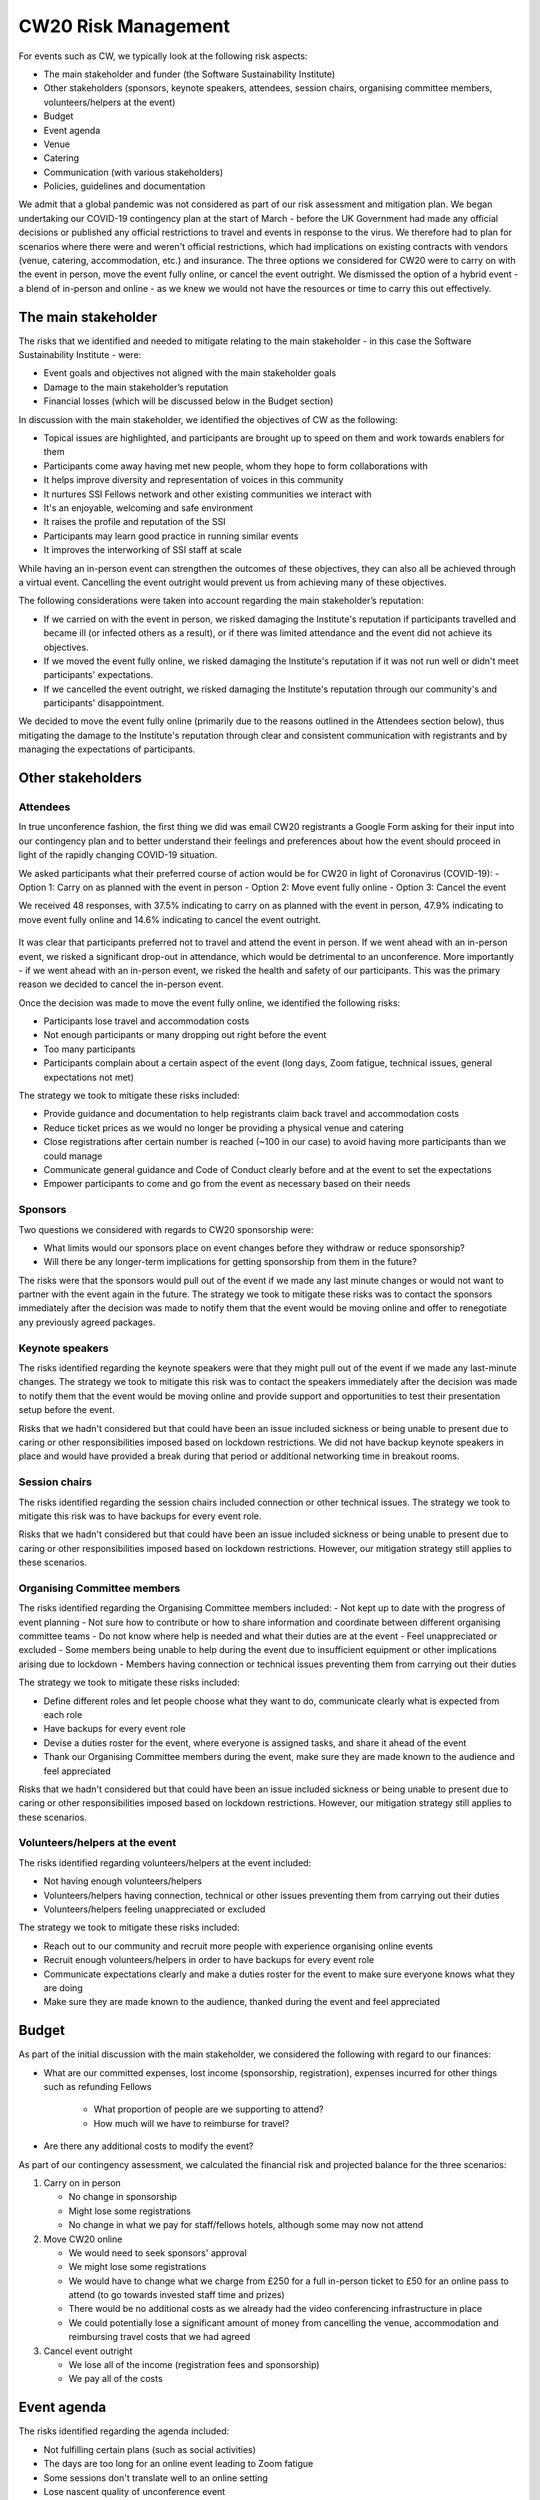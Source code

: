 .. _CW20-Risk-Management: 

CW20 Risk Management
=====================

For events such as CW, we typically look at the following risk aspects:

- The main stakeholder and funder (the Software Sustainability Institute)
- Other stakeholders (sponsors, keynote speakers, attendees, session chairs, organising committee members, volunteers/helpers at the event)
- Budget
- Event agenda
- Venue
- Catering
- Communication (with various stakeholders)
- Policies, guidelines and documentation 

We admit that a global pandemic was not considered as part of our risk assessment and mitigation plan. 
We began undertaking our COVID-19 contingency plan at the start of March - before the UK Government had made any official decisions or published any official restrictions to travel and events in response to the virus.
We therefore had to plan for scenarios where there were and weren't official restrictions, which had implications on existing contracts with vendors (venue, catering, accommodation, etc.) and insurance.
The three options we considered for CW20 were to carry on with the event in person, move the event fully online, or cancel the event outright. 
We dismissed the option of a hybrid event - a blend of in-person and online - as we knew we would not have the resources or time to carry this out effectively. 



The main stakeholder
--------------------

The risks that we identified and needed to mitigate relating to the main stakeholder - in this case the Software Sustainability Institute - were:

- Event goals and objectives not aligned with the main stakeholder goals
- Damage to the main stakeholder’s reputation
- Financial losses (which will be discussed below in the Budget section)

In discussion with the main stakeholder, we identified the objectives of CW as the following:

- Topical issues are highlighted, and participants are brought up to speed on them and work towards enablers for them
- Participants come away having met new people, whom they hope to form collaborations with
- It helps improve diversity and representation of voices in this community
- It nurtures SSI Fellows network and other existing communities we interact with
- It's an enjoyable, welcoming and safe environment
- It raises the profile and reputation of the SSI
- Participants may learn good practice in running similar events
- It improves the interworking of SSI staff at scale

While having an in-person event can strengthen the outcomes of these objectives, they can also all be achieved through a virtual event.
Cancelling the event outright would prevent us from achieving many of these objectives. 

The following considerations were taken into account regarding the main stakeholder’s reputation:

- If we carried on with the event in person, we risked damaging the Institute's reputation if participants travelled and became ill (or infected others as a result), or if there was limited attendance and the event did not achieve its objectives.
- If we moved the event fully online, we risked damaging the Institute's reputation if it was not run well or didn't meet participants' expectations.
- If we cancelled the event outright, we risked damaging the Institute's reputation through our community's and participants' disappointment.

We decided to move the event fully online (primarily due to the reasons outlined in the Attendees section below), thus mitigating the damage to the Institute's reputation through clear and consistent communication with registrants and by managing the expectations of participants. 


Other stakeholders 
--------------------

Attendees
^^^^^^^^^^^^

In true unconference fashion, the first thing we did was email CW20 registrants a Google Form asking for their input into our contingency plan and to better understand their feelings and preferences about how the event should proceed in light of the rapidly changing COVID-19 situation.

We asked participants what their preferred course of action would be for CW20 in light of Coronavirus (COVID-19):
- Option 1: Carry on as planned with the event in person
- Option 2: Move event fully online
- Option 3: Cancel the event

We received 48 responses, with 37.5% indicating to carry on as planned with the event in person, 47.9% indicating to move event fully online and 14.6% indicating to cancel the event outright. 

.. figure:: img/CW20_participant_input.png
  :alt: CW20 Participant Input

It was clear that participants preferred not to travel and attend the event in person. 
If we went ahead with an in-person event, we risked a significant drop-out in attendance, which would be detrimental to an unconference. 
More importantly - if we went ahead with an in-person event, we risked the health and safety of our participants. 
This was the primary reason we decided to cancel the in-person event.

Once the decision was made to move the event fully online, we identified the following risks:

- Participants lose travel and accommodation costs
- Not enough participants or many dropping out right before the event
- Too many participants
- Participants complain about a certain aspect of the event (long days, Zoom fatigue, technical issues, general expectations not met)

The strategy we took to mitigate these risks included:

- Provide guidance and documentation to help registrants claim back travel and accommodation costs
- Reduce ticket prices as we would no longer be providing a physical venue and catering
- Close registrations after certain number is reached (~100 in our case) to avoid having more participants than we could manage 
- Communicate general guidance and Code of Conduct clearly before and at the event to set the expectations
- Empower participants to come and go from the event as necessary based on their needs


Sponsors
^^^^^^^^^^^^

Two questions we considered with regards to CW20 sponsorship were:

- What limits would our sponsors place on event changes before they withdraw or reduce sponsorship?
- Will there be any longer-term implications for getting sponsorship from them in the future?

The risks were that the sponsors would pull out of the event if we made any last minute changes or would not want to partner with the event again in the future. 
The strategy we took to mitigate these risks was to contact the sponsors immediately after the decision was made to notify them that the event would be moving online and offer to renegotiate any previously agreed packages.


Keynote speakers
^^^^^^^^^^^^^^^^

The risks identified regarding the keynote speakers were that they might pull out of the event if we made any last-minute changes. 
The strategy we took to mitigate this risk was to contact the speakers immediately after the decision was made to notify them that the event would be moving online and provide support and opportunities to test their presentation setup before the event. 

Risks that we hadn't considered but that could have been an issue included sickness or being unable to present due to caring or other responsibilities imposed based on lockdown restrictions.
We did not have backup keynote speakers in place and would have provided a break during that period or additional networking time in breakout rooms.


Session chairs
^^^^^^^^^^^^^^^

The risks identified regarding the session chairs included connection or other technical issues. 
The strategy we took to mitigate this risk was to have backups for every event role. 

Risks that we hadn't considered but that could have been an issue included sickness or being unable to present due to caring or other responsibilities imposed based on lockdown restrictions. However, our mitigation strategy still applies to these scenarios.


Organising Committee members
^^^^^^^^^^^^^^^^^^^^^^^^^^^^^

The risks identified regarding the Organising Committee members included:
- Not kept up to date with the progress of event planning
- Not sure how to contribute or how to share information and coordinate between different organising committee teams
- Do not know where help is needed and what their duties are at the event
- Feel unappreciated or excluded
- Some members being unable to help during the event due to insufficient equipment or other implications arising due to lockdown
- Members having connection or technical issues preventing them from carrying out their duties

The strategy we took to mitigate these risks included:

- Define different roles and let people choose what they want to do, communicate clearly what is expected from each role
- Have backups for every event role
- Devise a duties roster for the event, where everyone is assigned tasks, and share it ahead of the event
- Thank our Organising Committee members during the event, make sure they are made known to the audience and feel appreciated

Risks that we hadn't considered but that could have been an issue included sickness or being unable to present due to caring or other responsibilities imposed based on lockdown restrictions. However, our mitigation strategy still applies to these scenarios.


Volunteers/helpers at the event
^^^^^^^^^^^^^^^^^^^^^^^^^^^^^^^

The risks identified regarding volunteers/helpers at the event included:

- Not having enough volunteers/helpers
- Volunteers/helpers having connection, technical or other issues preventing them from carrying out their duties
- Volunteers/helpers feeling unappreciated or excluded

The strategy we took to mitigate these risks included:

- Reach out to our community and recruit more people with experience organising online events
- Recruit enough volunteers/helpers in order to have backups for every event role
- Communicate expectations clearly and make a duties roster for the event to make sure everyone knows what they are doing
- Make sure they are made known to the audience, thanked during the event and feel appreciated


Budget 
--------------------

As part of the initial discussion with the main stakeholder, we considered the following with regard to our finances: 

- What are our committed expenses, lost income (sponsorship, registration), expenses incurred for other things such as refunding Fellows 

   * What proportion of people are we supporting to attend? 
   * How much will we have to reimburse for travel?
   
- Are there any additional costs to modify the event?

As part of our contingency assessment, we calculated the financial risk and projected balance for the three scenarios: 

1. Carry on in person

   - No change in sponsorship
   - Might lose some registrations
   - No change in what we pay for staff/fellows hotels, although some may now not attend

2. Move CW20 online

   - We would need to seek sponsors' approval
   - We might lose some registrations
   - We would have to change what we charge from £250 for a full in-person ticket to £50 for an online pass to attend (to go towards invested staff time and prizes)
   - There would be no additional costs as we already had the video conferencing infrastructure in place
   - We could potentially lose a significant amount of money from cancelling the venue, accommodation and reimbursing travel costs that we had agreed

3. Cancel event outright

   - We lose all of the income (registration fees and sponsorship)
   - We pay all of the costs


Event agenda
--------------------

The risks identified regarding the agenda included:

- Not fulfilling certain plans (such as social activities)
- The days are too long for an online event leading to Zoom fatigue
- Some sessions don't translate well to an online setting
- Lose nascent quality of unconference event
- Fewer opportunities for networking (for example, no hallway chats)
- Technical issues

The strategy we took to mitigate these risks included:

- Hack the agenda to reduce the length of each day (we removed the social programme to facilitate this and we note that a social element is what participants missed the most)
- Add more breaks into the schedule
- Add an icebreaker session each morning to allow participants to meet new people
- Provide guidance for mini-workshop sessions, although we note to ask for more interaction in the future (and not comprise solely of presentation)
- Reformulate Hackday and judging process


Venue and catering
--------------------

Major risks to changing the event at this late stage included the Institute's reputation with our hosts in Belfast as well as the large financial loss we expected if we cancelled the in-person event (based on the cancellation terms and conditions in our contract). 
 
To mitigate these risks, we arranged a call with the Belfast stakeholders to discuss the situation surrounding COVID-19 and possibly postponing the in-person event to a future date.
We were exceedingly grateful that they agreed to postpone to a future date, with no charges for the changes to the room booking dates, audio/visual and catering. 


Communication
--------------------

The risks identified regarding communication included:

- Lack of transparent, efficient and effective communication with different stakeholders; for example, not communicating clearly the changes to the event, expectations, planning decisions, task delegation
- Participants confused about the agenda or not getting information on the right channels and at the appropriate time/frequency
- Too many or not enough pathways to engagement 

The strategy we took to mitigate these risks included:

- Update the CW20 website and Eventbrite page as decisions and changes were made (for example, we added a notice about our response to COVID-19, updated the agenda with reformatted programme, made changes to the session descriptions, etc.)
- Consistent emails with registrants communicating any changes made to the event and any updated information regarding refunds, connection details, programme, and general guidance for getting the most out of the virtual event (although we note that we should have provided advice on physical setup, such as having a second monitor for additional screen real estate and a comfortable headset with microphone)
- Documentation for the delivery team (comprised of session chairs, the Organising Committee and volunteers/helpers), such as Zoom instructions for hosts, duties roster, etc. to make sure that everyone was on the same page and knew their responsibilities
- Documented all relevant instructions, links and other information in the participant-facing collaborative notes document to keep everyone synchronised
- Slack workspace for the event that would persist outside of the Zoom meeting for sharing information and participant engagement



Policies, guidelines and documentation
---------------------------------------

The risks identified regarding policies, guidelines and documentation included:

- Lack of clearly stated policies and guidelines suitable for an online event (e.g. Code of Conduct policy and breach reporting and handling procedures, privacy policy, contribution guide)
- Data privacy issues related to using Zoom and risk of "Zoom-bombing"

The strategy we took to mitigate these risks included:

- Revise Code of Conduct and reporting procedure for online setting and interactions
- Schedule Code of Conduct Committee meeting to make sure everyone understands how to handle reported harassment
- Introduce Code of Conduct Committee at the start of each day
- Ask participants not to publicly share any of the Zoom room links or collaborative documents which contain links to the Zoom rooms and Slack channel

We note that we did not change our privacy policy or apply a license to our collaborative documents; thus to make them available after the event we had to remove personal identifiable information to be compliant with GDPR.
In the future, it is worth considering having a privacy policy and license in place to enable easier sharing of these outputs, but this is a discussion for the Steering and Organising Committees and would need to be properly communicated to participants. 

